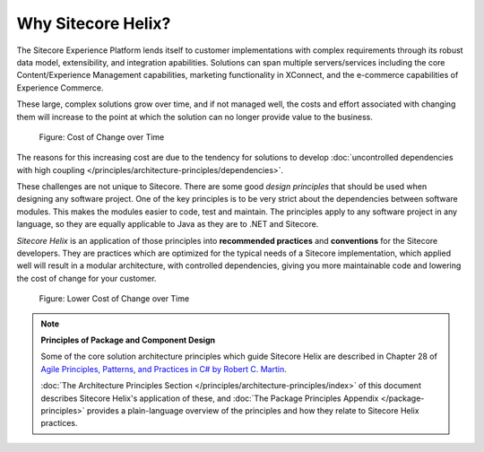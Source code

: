 Why Sitecore Helix?
--------------------------

The Sitecore Experience Platform lends itself to customer implementations with
complex requirements through its robust data model, extensibility, and
integration apabilities. Solutions can span multiple servers/services including
the core Content/Experience Management capabilities, marketing functionality
in XConnect, and the e-commerce capabilities of Experience Commerce.

These large, complex solutions grow over time, and if not managed well, the
costs and effort associated with changing them will increase to the point at
which the solution can no longer provide value to the business.

.. figure:: _static/cost-of-change.png

    Figure: Cost of Change over Time

The reasons for this increasing cost are due to the tendency for solutions
to develop :doc:`uncontrolled dependencies with high coupling </principles/architecture-principles/dependencies>`.

These challenges are not unique to Sitecore. There are some good
*design principles* that should be used when designing any software project.
One of the key principles is to be very strict about the dependencies between
software modules. This makes the modules easier to code, test and maintain.
The principles apply to any software project in any language, so they are equally
applicable to Java as they are to .NET and Sitecore.

*Sitecore Helix* is an application of those principles into **recommended practices**
and **conventions** for the Sitecore developers. They are practices which are optimized for
the typical needs of a Sitecore implementation, which applied well will result
in a modular architecture, with controlled dependencies, giving you more
maintainable code and lowering the cost of change for your customer.

.. figure:: _static/lower-cost-of-change.png

    Figure: Lower Cost of Change over Time

.. note::

    **Principles of Package and Component Design**

    Some of the core solution architecture principles which guide Sitecore Helix are described
    in Chapter 28 of `Agile Principles, Patterns, and Practices in C# by Robert C. Martin <https://www.amazon.com/gp/product/B0051TM4GI>`__.

    :doc:`The Architecture Principles Section </principles/architecture-principles/index>` of this document
    describes Sitecore Helix's application of these, and
    :doc:`The Package Principles Appendix </package-principles>` provides a plain-language overview of the principles and how they
    relate to Sitecore Helix practices.